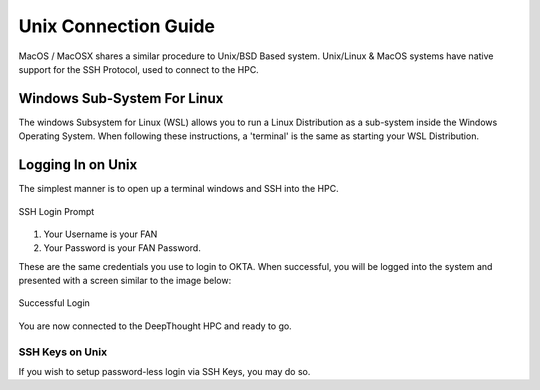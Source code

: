 Unix Connection Guide
=========================

MacOS / MacOSX shares a similar procedure to Unix/BSD Based system. 
Unix/Linux & MacOS systems have native support for the SSH Protocol, 
used to connect to the HPC.

Windows Sub-System For Linux
+++++++++++++++++++++++++++++

The windows Subsystem for Linux (WSL) allows you to run a Linux Distribution 
as a sub-system inside the Windows Operating System. When following these 
instructions, a 'terminal' is the same as starting your WSL Distribution. 

Logging In on Unix 
+++++++++++++++++++
The simplest manner is to open up a terminal windows and SSH into the HPC.

.. figure:: ../_static/shellPasswordPromtImage.png
    :align: center
    :alt: SSH Login Prompt
    
    SSH Login Prompt

1. Your Username is your FAN
2. Your Password is your FAN Password.


These are the same credentials you use to login to OKTA. When successful, you will be logged into the system and presented with a screen 
similar to the image below: 

.. figure:: ../_static/loginOKImage.png
    :align: center
    :alt: Successful Login
    
    Successful Login


You are now connected to the DeepThought HPC and ready to go.

SSH Keys on Unix
------------------

If you wish to setup password-less login via SSH Keys, you may do so.